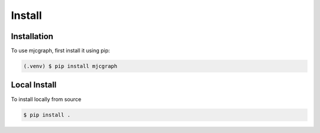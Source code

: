 Install
=======

Installation
------------

To use mjcgraph, first install it using pip:

.. code-block:: console

   (.venv) $ pip install mjcgraph


Local Install
-------------

To install locally from source

.. code-block:: console

   $ pip install .
